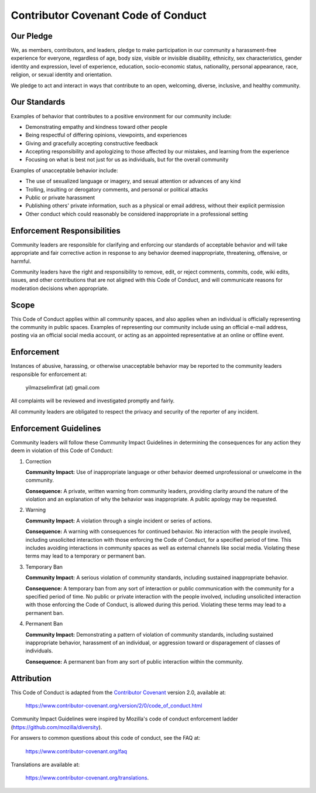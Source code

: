 .. _code_of_conduct:

Contributor Covenant Code of Conduct
======================================

Our Pledge
----------
We, as members, contributors, and leaders, pledge to make participation in our
community a harassment-free experience for everyone, regardless of age, body
size, visible or invisible disability, ethnicity, sex characteristics, gender
identity and expression, level of experience, education, socio-economic status,
nationality, personal appearance, race, religion, or sexual identity and
orientation.

We pledge to act and interact in ways that contribute to an open, welcoming,
diverse, inclusive, and healthy community.

Our Standards
-------------
Examples of behavior that contributes to a positive environment for our
community include:

- Demonstrating empathy and kindness toward other people
- Being respectful of differing opinions, viewpoints, and experiences
- Giving and gracefully accepting constructive feedback
- Accepting responsibility and apologizing to those affected by our mistakes,
  and learning from the experience
- Focusing on what is best not just for us as individuals, but for the overall
  community

Examples of unacceptable behavior include:

- The use of sexualized language or imagery, and sexual attention or advances
  of any kind
- Trolling, insulting or derogatory comments, and personal or political attacks
- Public or private harassment
- Publishing others' private information, such as a physical or email address,
  without their explicit permission
- Other conduct which could reasonably be considered inappropriate in a
  professional setting

Enforcement Responsibilities
----------------------------
Community leaders are responsible for clarifying and enforcing our standards of
acceptable behavior and will take appropriate and fair corrective action in
response to any behavior deemed inappropriate, threatening, offensive, or
harmful.

Community leaders have the right and responsibility to remove, edit, or reject
comments, commits, code, wiki edits, issues, and other contributions that are not
aligned with this Code of Conduct, and will communicate reasons for moderation
decisions when appropriate.

Scope
-----
This Code of Conduct applies within all community spaces, and also applies when
an individual is officially representing the community in public spaces.
Examples of representing our community include using an official e-mail address,
posting via an official social media account, or acting as an appointed
representative at an online or offline event.

Enforcement
-----------
Instances of abusive, harassing, or otherwise unacceptable behavior may be
reported to the community leaders responsible for enforcement at:

   yilmazselimfirat (at) gmail.com

All complaints will be reviewed and investigated promptly and fairly.

All community leaders are obligated to respect the privacy and security of the
reporter of any incident.

Enforcement Guidelines
----------------------
Community leaders will follow these Community Impact Guidelines in determining
the consequences for any action they deem in violation of this Code of Conduct:

1. Correction

   **Community Impact:** Use of inappropriate language or other behavior deemed
   unprofessional or unwelcome in the community.

   **Consequence:** A private, written warning from community leaders, providing
   clarity around the nature of the violation and an explanation of why the
   behavior was inappropriate. A public apology may be requested.

2. Warning

   **Community Impact:** A violation through a single incident or series of actions.

   **Consequence:** A warning with consequences for continued behavior. No
   interaction with the people involved, including unsolicited interaction with
   those enforcing the Code of Conduct, for a specified period of time. This
   includes avoiding interactions in community spaces as well as external channels
   like social media. Violating these terms may lead to a temporary or permanent ban.

3. Temporary Ban

   **Community Impact:** A serious violation of community standards, including
   sustained inappropriate behavior.

   **Consequence:** A temporary ban from any sort of interaction or public
   communication with the community for a specified period of time. No public or
   private interaction with the people involved, including unsolicited interaction
   with those enforcing the Code of Conduct, is allowed during this period.
   Violating these terms may lead to a permanent ban.

4. Permanent Ban

   **Community Impact:** Demonstrating a pattern of violation of community standards,
   including sustained inappropriate behavior, harassment of an individual, or
   aggression toward or disparagement of classes of individuals.

   **Consequence:** A permanent ban from any sort of public interaction within
   the community.

Attribution
-----------
This Code of Conduct is adapted from the `Contributor Covenant`_ version 2.0,
available at:

   https://www.contributor-covenant.org/version/2/0/code_of_conduct.html

Community Impact Guidelines were inspired by Mozilla's code of conduct enforcement
ladder (https://github.com/mozilla/diversity).

.. _Contributor Covenant: https://www.contributor-covenant.org

For answers to common questions about this code of conduct, see the FAQ at:

   https://www.contributor-covenant.org/faq

Translations are available at:

   https://www.contributor-covenant.org/translations.
